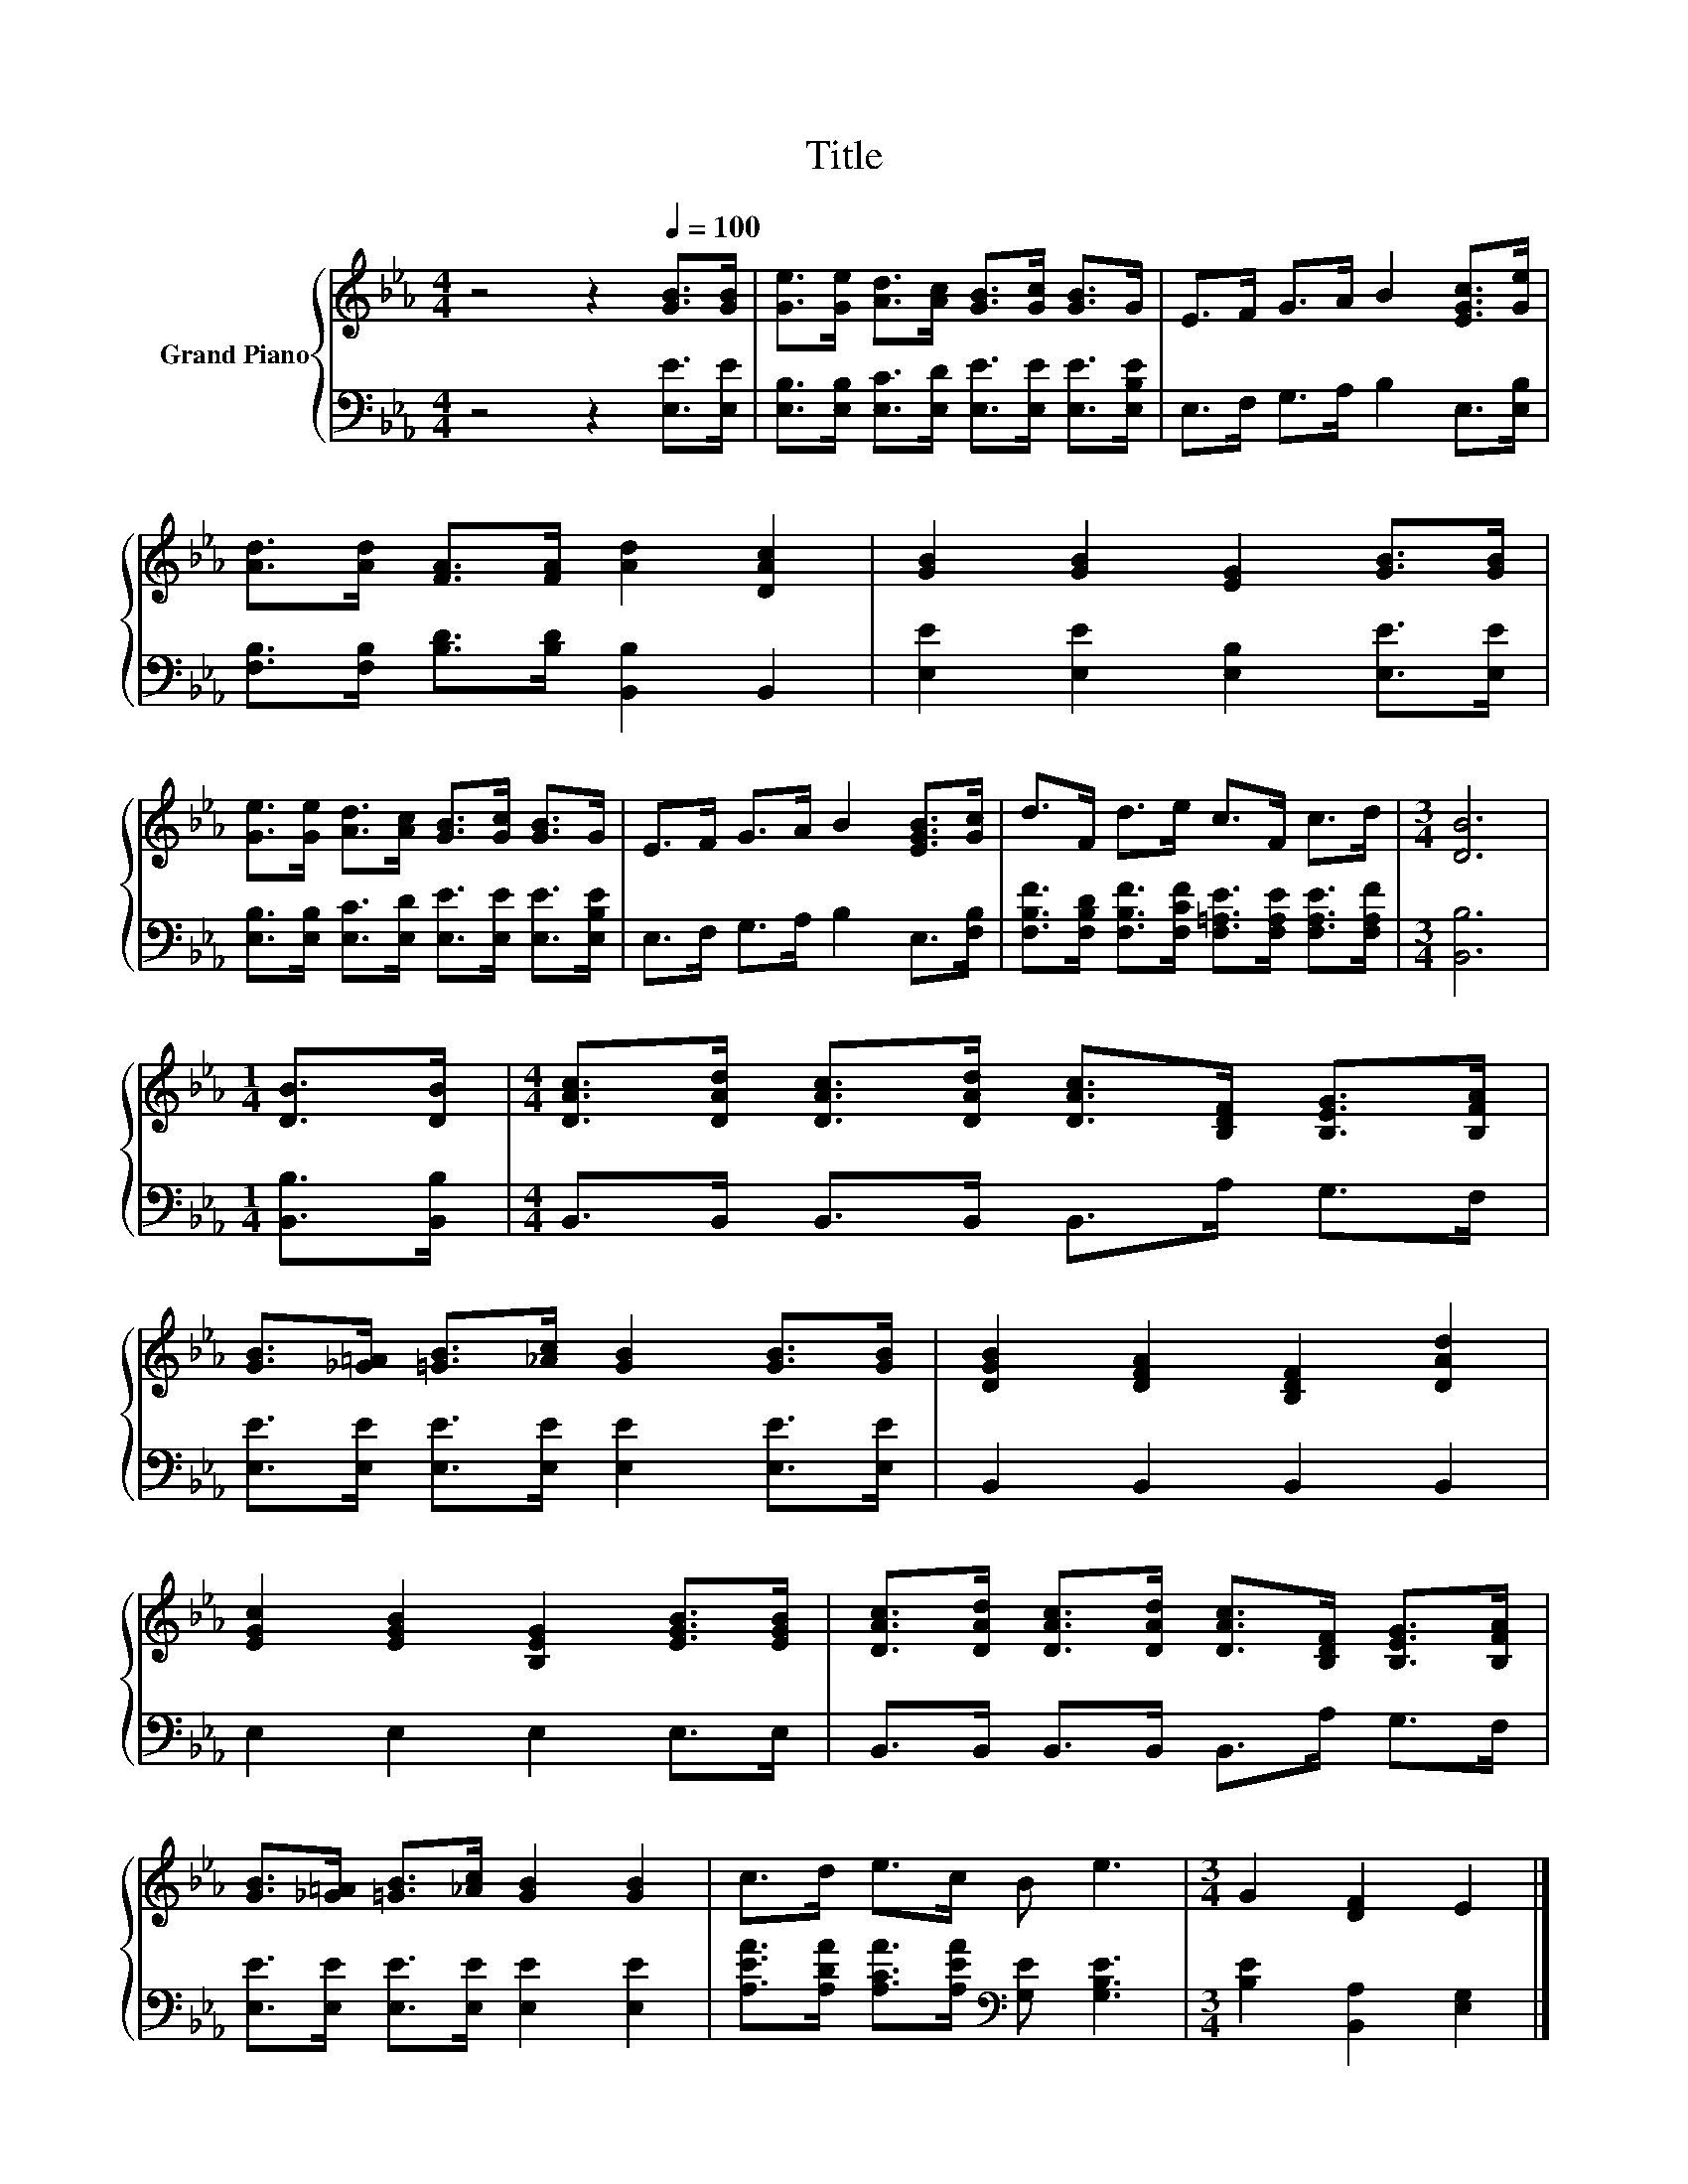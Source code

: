 X:1
T:Title
%%score { 1 | 2 }
L:1/8
M:4/4
K:Eb
V:1 treble nm="Grand Piano"
V:2 bass 
V:1
 z4 z2[Q:1/4=100] [GB]>[GB] | [Ge]>[Ge] [Ad]>[Ac] [GB]>[Gc] [GB]>G | E>F G>A B2 [EGc]>[Ge] | %3
 [Ad]>[Ad] [FA]>[FA] [Ad]2 [DAc]2 | [GB]2 [GB]2 [EG]2 [GB]>[GB] | %5
 [Ge]>[Ge] [Ad]>[Ac] [GB]>[Gc] [GB]>G | E>F G>A B2 [EGB]>[Gc] | d>F d>e c>F c>d |[M:3/4] [DB]6 | %9
[M:1/4] [DB]>[DB] |[M:4/4] [DAc]>[DAd] [DAc]>[DAd] [DAc]>[B,DF] [B,EG]>[B,FA] | %11
 [GB]>[_G=A] [=GB]>[_Ac] [GB]2 [GB]>[GB] | [DGB]2 [DFA]2 [B,DF]2 [DAd]2 | %13
 [EGc]2 [EGB]2 [B,EG]2 [EGB]>[EGB] | [DAc]>[DAd] [DAc]>[DAd] [DAc]>[B,DF] [B,EG]>[B,FA] | %15
 [GB]>[_G=A] [=GB]>[_Ac] [GB]2 [GB]2 | c>d e>c B e3 |[M:3/4] G2 [DF]2 E2 |] %18
V:2
 z4 z2 [E,E]>[E,E] | [E,B,]>[E,B,] [E,C]>[E,D] [E,E]>[E,E] [E,E]>[E,B,E] | %2
 E,>F, G,>A, B,2 E,>[E,B,] | [F,B,]>[F,B,] [B,D]>[B,D] [B,,B,]2 B,,2 | %4
 [E,E]2 [E,E]2 [E,B,]2 [E,E]>[E,E] | [E,B,]>[E,B,] [E,C]>[E,D] [E,E]>[E,E] [E,E]>[E,B,E] | %6
 E,>F, G,>A, B,2 E,>[F,B,] | [F,B,F]>[F,B,D] [F,B,F]>[F,CF] [F,=A,E]>[F,A,E] [F,A,E]>[F,A,F] | %8
[M:3/4] [B,,B,]6 |[M:1/4] [B,,B,]>[B,,B,] |[M:4/4] B,,>B,, B,,>B,, B,,>A, G,>F, | %11
 [E,E]>[E,E] [E,E]>[E,E] [E,E]2 [E,E]>[E,E] | B,,2 B,,2 B,,2 B,,2 | E,2 E,2 E,2 E,>E, | %14
 B,,>B,, B,,>B,, B,,>A, G,>F, | [E,E]>[E,E] [E,E]>[E,E] [E,E]2 [E,E]2 | %16
 [A,EA]>[A,DA] [A,CA]>[A,EA][K:bass] [G,E] [G,B,E]3 |[M:3/4] [B,E]2 [B,,A,]2 [E,G,]2 |] %18


